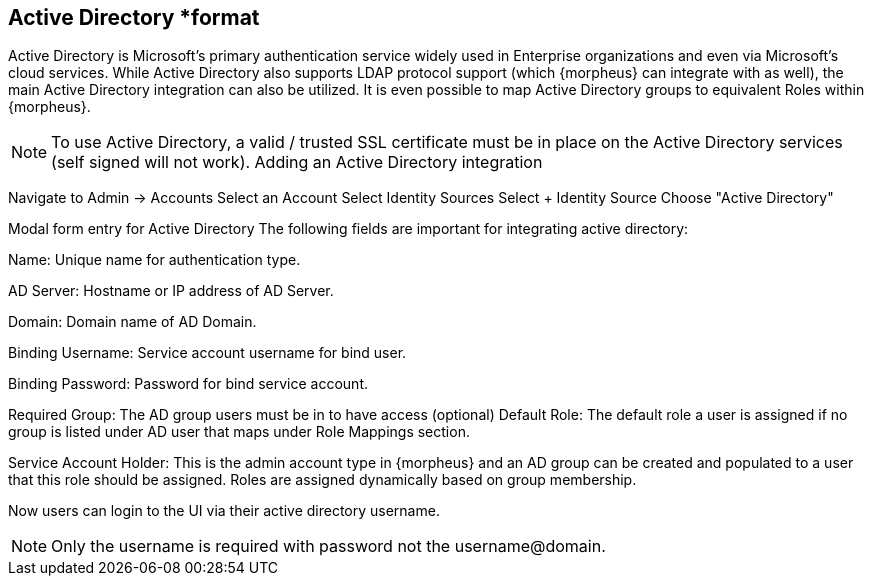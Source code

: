 == Active Directory *format

Active Directory is Microsoft’s primary authentication service widely used in Enterprise organizations and even via Microsoft’s cloud services. While Active Directory also supports LDAP protocol support (which {morpheus} can integrate with as well), the main Active Directory integration can also be utilized. It is even possible to map Active Directory groups to equivalent Roles within {morpheus}.

NOTE: To use Active Directory, a valid / trusted SSL certificate must be in place on the Active Directory services (self signed will not work).
Adding an Active Directory integration

Navigate to Admin -> Accounts
Select an Account
Select Identity Sources
Select + Identity Source
Choose "Active Directory"

Modal form entry for Active Directory
The following fields are important for integrating active directory:

Name: Unique name for authentication type.

AD Server: Hostname or IP address of AD Server.

Domain: Domain name of AD Domain.

Binding Username: Service account username for bind user.

Binding Password: Password for bind service account.

Required Group: The AD group users must be in to have access (optional)
Default Role: The default role a user is assigned if no group is listed under AD user that maps under Role Mappings section.

Service Account Holder: This is the admin account type in {morpheus} and an AD group can be created and populated to a user that this role should be assigned. Roles are assigned dynamically based on group membership.

Now users can login to the UI via their active directory username.

NOTE: Only the username is required with password not the username@domain.
